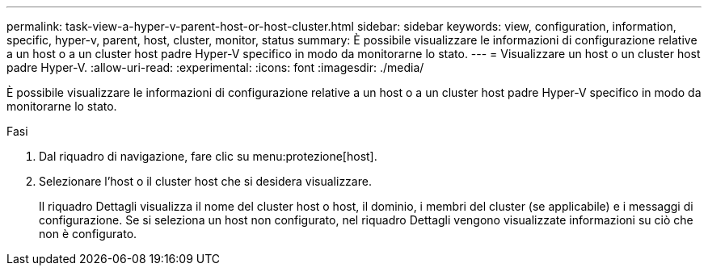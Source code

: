 ---
permalink: task-view-a-hyper-v-parent-host-or-host-cluster.html 
sidebar: sidebar 
keywords: view, configuration, information, specific, hyper-v, parent, host, cluster, monitor, status 
summary: È possibile visualizzare le informazioni di configurazione relative a un host o a un cluster host padre Hyper-V specifico in modo da monitorarne lo stato. 
---
= Visualizzare un host o un cluster host padre Hyper-V.
:allow-uri-read: 
:experimental: 
:icons: font
:imagesdir: ./media/


[role="lead"]
È possibile visualizzare le informazioni di configurazione relative a un host o a un cluster host padre Hyper-V specifico in modo da monitorarne lo stato.

.Fasi
. Dal riquadro di navigazione, fare clic su menu:protezione[host].
. Selezionare l'host o il cluster host che si desidera visualizzare.
+
Il riquadro Dettagli visualizza il nome del cluster host o host, il dominio, i membri del cluster (se applicabile) e i messaggi di configurazione. Se si seleziona un host non configurato, nel riquadro Dettagli vengono visualizzate informazioni su ciò che non è configurato.


